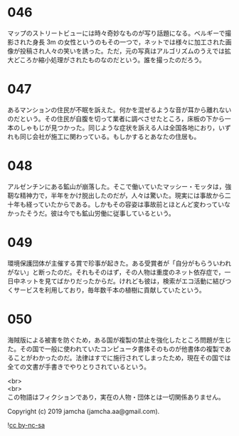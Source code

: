 #+OPTIONS: toc:nil
#+OPTIONS: \n:t

* 046

  マップのストリートビューには時々奇妙なものが写り話題になる。ベルギーで撮影された身長 3m の女性というのもその一つで，ネットでは様々に加工された画像が投稿され人々の笑いを誘った。ただ，元の写真はアルゴリズムのうえでは拡大どころか縮小処理がされたものなのだという。誰を撮ったのだろう。

* 047

  あるマンションの住民が不眠を訴えた。何かを混ぜるような音が耳から離れないのだという。その住民が自腹を切って業者に調べさせたところ，床板の下から一本のしゃもじが見つかった。同じような症状を訴える人は全国各地におり，いずれも同じ会社が施工に関わっている。もしかするとあなたの住居も。

* 048

  アルゼンチンにある鉱山が崩落した。そこで働いていたマッシー・モッタは，強靭な精神力で，半年をかけ脱出したのだが，人々は驚いた。現実には事故から二十年も経っていたからである。しかもその容姿は事故前とほとんど変わっていなかったそうだ。彼は今でも鉱山労働に従事しているという。

* 049

  環境保護団体が主催する賞で珍事が起きた。ある受賞者が「自分がもらういわれがない」と断ったのだ。それもそのはず，その人物は重度のネット依存症で，一日中ネットを見てばかりだったからだ。けれども彼は，検索がエコ活動に結びつくサービスを利用しており，毎年数千本の植樹に貢献していたという。

* 050

海賊版による被害を防ぐため，ある国が複製の禁止を強化したところ問題が生じた。その国で一般に使われていたコンピュータ書体そのものが他書体の複製であることがわかったのだ。法律はすでに施行されてしまったため，現在その国では全ての文書が手書きでやりとりされているという。

  <br>
  <br>
  この物語はフィクションであり，実在の人物・団体とは一切関係ありません。

  Copyright (c) 2019 jamcha (jamcha.aa@gmail.com).

  ![[https://i.creativecommons.org/l/by-nc-sa/4.0/88x31.png][cc by-nc-sa]]
